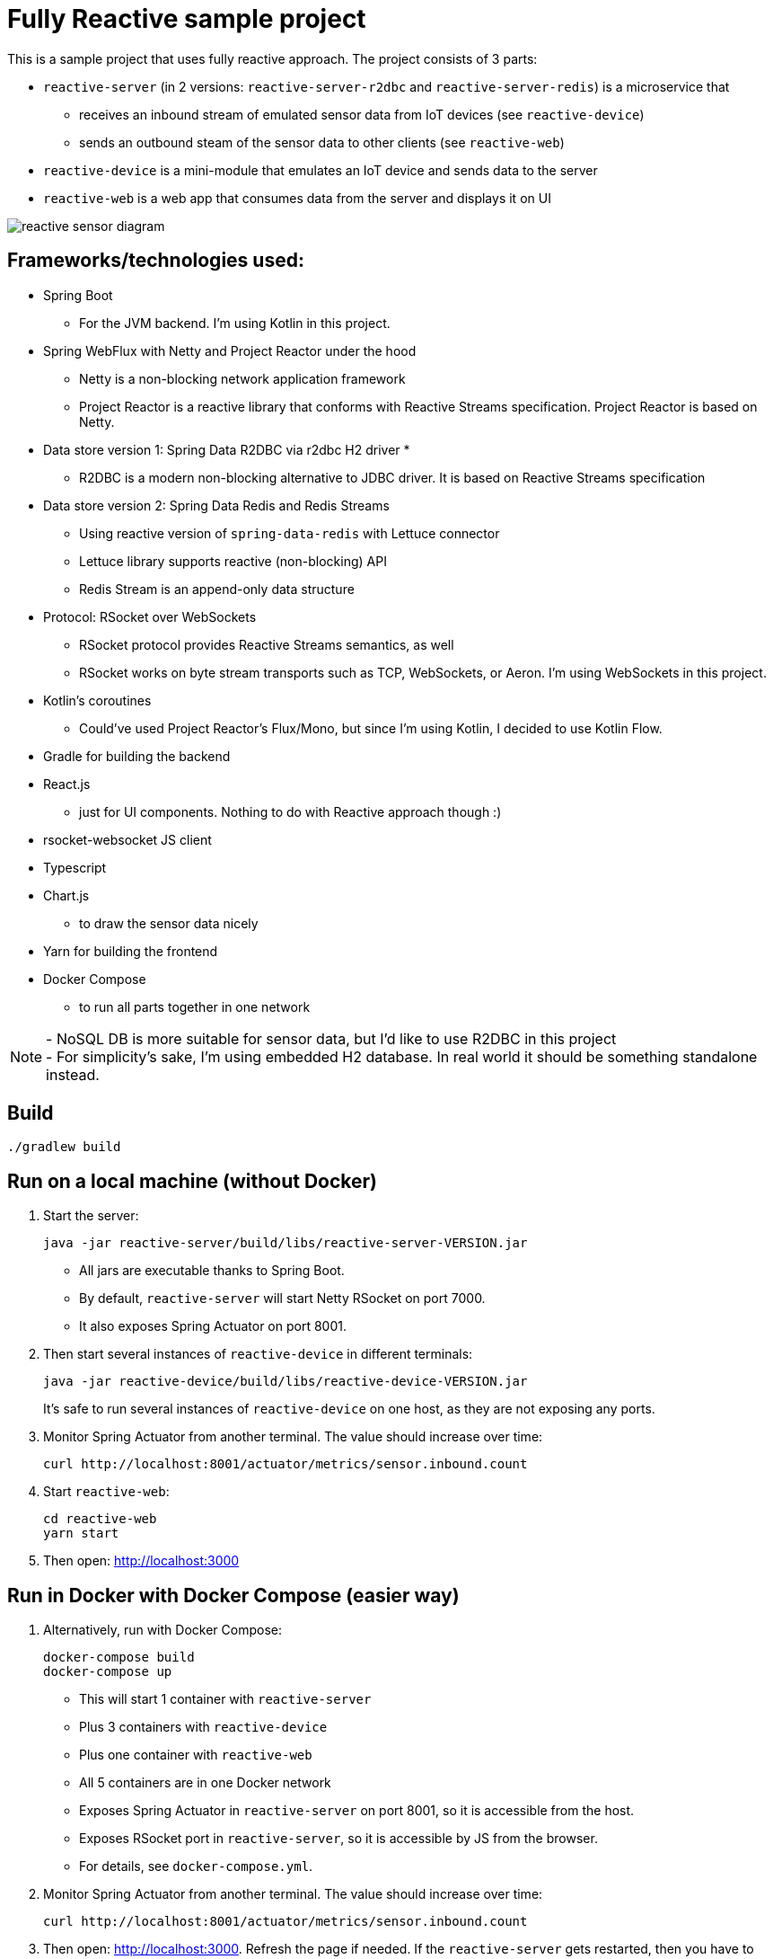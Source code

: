 = Fully Reactive sample project

This is a sample project that uses fully reactive approach.
The project consists of 3 parts:

- `reactive-server` (in 2 versions: `reactive-server-r2dbc` and `reactive-server-redis`) is a microservice that
* receives an inbound stream of emulated sensor data from IoT devices (see `reactive-device`)
* sends an outbound steam of the sensor data to other clients (see `reactive-web`)
- `reactive-device` is a mini-module that emulates an IoT device and sends data to the server
- `reactive-web` is a web app that consumes data from the server and displays it on UI

image::docs/images/reactive-sensor-diagram.png[]

== Frameworks/technologies used:

- Spring Boot
    * For the JVM backend. I'm using Kotlin in this project.
- Spring WebFlux with Netty and Project Reactor under the hood
    * Netty is a non-blocking network application framework
    * Project Reactor is a reactive library that conforms with Reactive Streams specification. Project Reactor is based on Netty.
- Data store version 1: Spring Data R2DBC via r2dbc H2 driver *
    * R2DBC is a modern non-blocking alternative to JDBC driver. It is based on Reactive Streams specification
- Data store version 2: Spring Data Redis and Redis Streams
    * Using reactive version of `spring-data-redis` with Lettuce connector
    * Lettuce library supports reactive (non-blocking) API
    * Redis Stream is an append-only data structure
- Protocol: RSocket over WebSockets
    * RSocket protocol provides Reactive Streams semantics, as well
    * RSocket works on byte stream transports such as TCP, WebSockets, or Aeron. I'm using WebSockets in this project.
- Kotlin's coroutines
    * Could've used Project Reactor's Flux/Mono, but since I'm using Kotlin, I decided to use Kotlin Flow.
- Gradle for building the backend
- React.js
    * just for UI components. Nothing to do with Reactive approach though :)
- rsocket-websocket JS client
- Typescript
- Chart.js
    * to draw the sensor data nicely
- Yarn for building the frontend
- Docker Compose
    * to run all parts together in one network

NOTE: - NoSQL DB is more suitable for sensor data, but I'd like to use R2DBC in this project +
- For simplicity’s sake, I'm using embedded H2 database. In real world it should be something standalone instead.


== Build

    ./gradlew build

== Run on a local machine (without Docker)

. Start the server:

    java -jar reactive-server/build/libs/reactive-server-VERSION.jar

- All jars are executable thanks to Spring Boot.
- By default, `reactive-server` will start Netty RSocket on port 7000.
- It also exposes Spring Actuator on port 8001.

. Then start several instances of `reactive-device` in different terminals:

    java -jar reactive-device/build/libs/reactive-device-VERSION.jar
+
It's safe to run several instances of `reactive-device` on one host, as they are not exposing any ports.

. Monitor Spring Actuator from another terminal. The value should increase over time:

    curl http://localhost:8001/actuator/metrics/sensor.inbound.count

. Start `reactive-web`:

    cd reactive-web
    yarn start

. Then open: http://localhost:3000

== Run in Docker with Docker Compose (easier way)

. Alternatively, run with Docker Compose:

    docker-compose build
    docker-compose up

- This will start 1 container with `reactive-server`
- Plus 3 containers with `reactive-device`
- Plus one container with `reactive-web`
- All 5 containers are in one Docker network
- Exposes Spring Actuator in `reactive-server` on port 8001, so it is accessible from the host.
- Exposes RSocket port in `reactive-server`, so it is accessible by JS from the browser.
- For details, see `docker-compose.yml`.

. Monitor Spring Actuator from another terminal. The value should increase over time:

    curl http://localhost:8001/actuator/metrics/sensor.inbound.count

. Then open: http://localhost:3000. Refresh the page if needed. If the `reactive-server` gets restarted, then you have to refresh the page manually.


== When running

`reactive-web` will show a chart like this, which is updated automatically when new sensor data is streamed in.
All data from `reactive-device` s is randomized around some random baseline (see `SensorDataSender`).
The web app displays data for the last 100 timestamps.

image::docs/images/reactive-web-chart.png[]

You should also see incoming messages in the browser console:

----
Connecting via RSocket to ws://localhost:7000/rsocket MessageService.ts:19:8
Received
Object { temperature: 12.2178, location: "backyard", instant: Date Sun Apr 04 2021 14:07:51 GMT-0500 (Central Daylight Time), id: null }
SensorDataComponent.tsx:54:20
Received
Object { temperature: 50.6455, location: "room", instant: Date Sun Apr 04 2021 14:07:52 GMT-0500 (Central Daylight Time), id: null }
SensorDataComponent.tsx:54:20
Received
Object { temperature: 34.711, location: "garage", instant: Date Sun Apr 04 2021 14:07:52 GMT-0500 (Central Daylight Time), id: null }
SensorDataComponent.tsx:54:20
----

the same data in the `reactive-server` logs when it's coming in from `reactive-devices`:

----
sensor-server_1  | 2021-04-04 19:07:51.305 DEBUG 1 --- [or-http-epoll-5] p.s.r.server.service.SensorDataService   : Received SensorData(temperature=12.2178, location=backyard, instant=2021-04-04T19:07:51.224Z, id=null)
sensor-server_1  | 2021-04-04 19:07:52.080 DEBUG 1 --- [or-http-epoll-6] p.s.r.server.service.SensorDataService   : Received SensorData(temperature=50.6455, location=room, instant=2021-04-04T19:07:52.052Z, id=null)
sensor-server_1  | 2021-04-04 19:07:52.093 DEBUG 1 --- [or-http-epoll-7] p.s.r.server.service.SensorDataService   : Received SensorData(temperature=34.711, location=garage, instant=2021-04-04T19:07:52.063Z, id=null)
----

